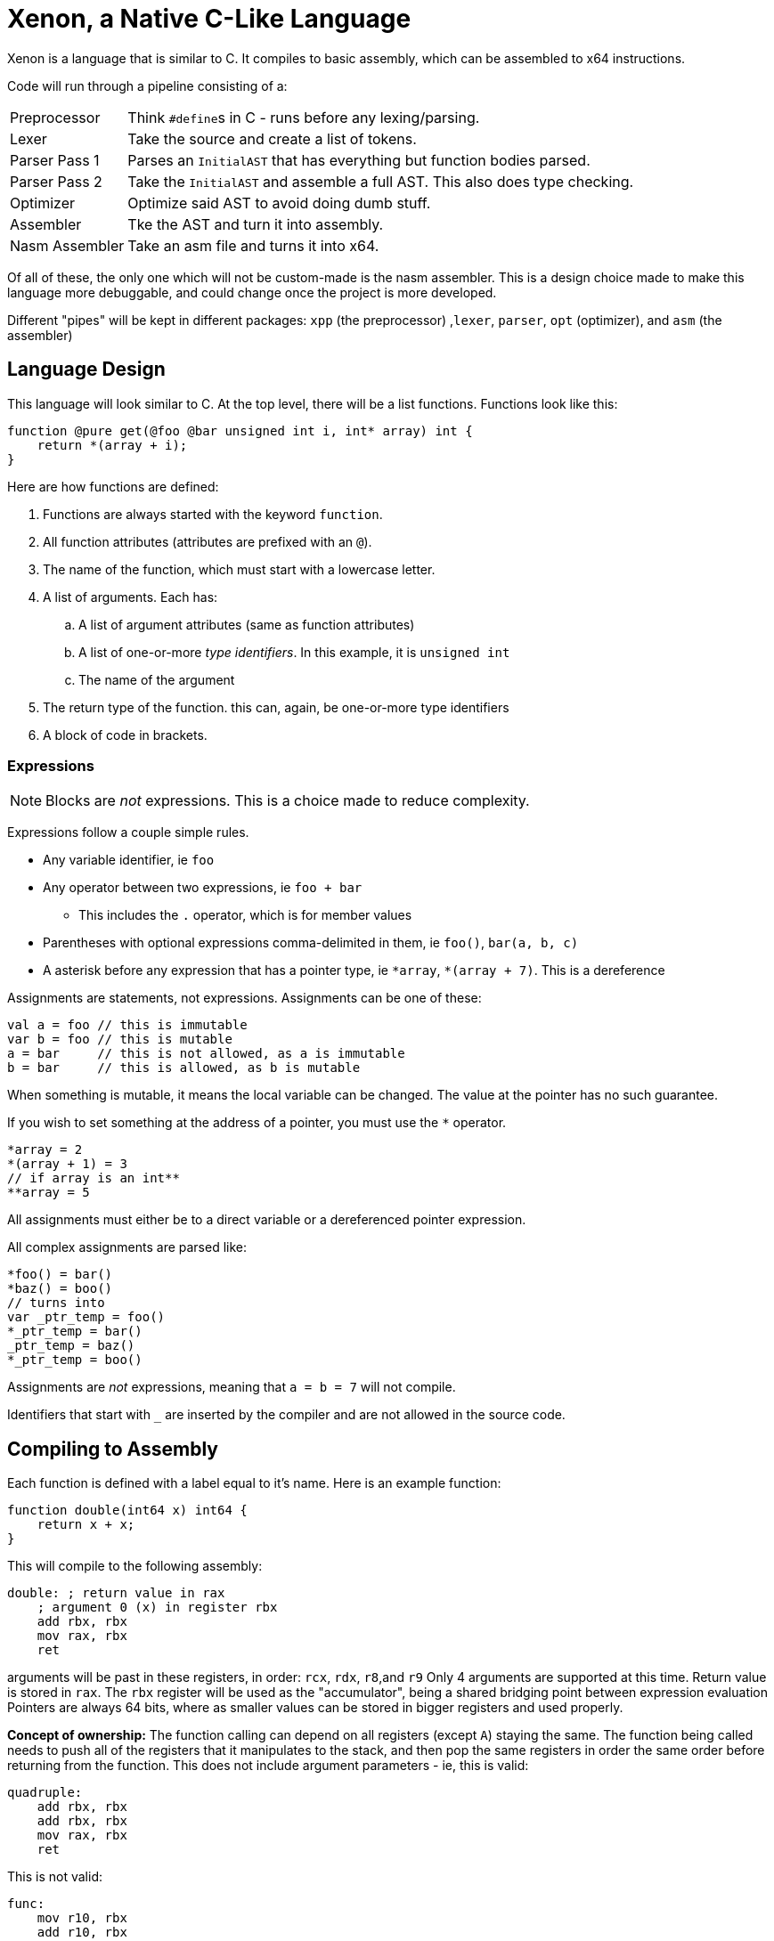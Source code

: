 = Xenon, a Native C-Like Language

Xenon is a language that is similar to C.
It compiles to basic assembly, which can be assembled to x64 instructions.

Code will run through a pipeline consisting of a:

[horizontal]

Preprocessor:: Think ``#define``s in C - runs before any lexing/parsing.
Lexer:: Take the source and create a list of tokens.
Parser Pass 1:: Parses an `InitialAST` that has everything but function bodies parsed.
Parser Pass 2:: Take the `InitialAST` and assemble a full AST. This also does type checking.
Optimizer:: Optimize said AST to avoid doing dumb stuff.
Assembler:: Tke the AST and turn it into assembly.
Nasm Assembler:: Take an asm file and turns it into x64.

Of all of these, the only one which will not be custom-made is the nasm assembler.
This is a design choice made to make this language more debuggable,
and could change once the project is more developed.

Different "pipes" will be kept in different packages: `xpp` (the preprocessor) ,`lexer`, `parser`, `opt` (optimizer), and `asm` (the assembler)

== Language Design

This language will look similar to C.
At the top level, there will be a list functions. Functions look like this:

[source,c]
----
function @pure get(@foo @bar unsigned int i, int* array) int {
    return *(array + i);
}
----


Here are how functions are defined:

. Functions are always started with the keyword `function`.
. All function attributes (attributes are prefixed with an `@`).
. The name of the function, which must start with a lowercase letter.
. A list of arguments. Each has:
.. A list of argument attributes (same as function attributes)
.. A list of one-or-more _type identifiers_. In this example, it is `unsigned int`
.. The name of the argument
. The return type of the function. this can, again, be one-or-more type identifiers
. A block of code in brackets.

=== Expressions

NOTE: Blocks are _not_ expressions. This is a choice made to reduce complexity.

Expressions follow a couple simple rules.

* Any variable identifier,
ie `foo`
* Any operator between two expressions,
ie `foo + bar`
** This includes the `.` operator, which is for member values
* Parentheses with optional expressions comma-delimited in them,
ie `foo()`, `bar(a, b, c)`
* A asterisk before any expression that has a pointer type,
ie `\*array`, `*(array + 7)`. This is a dereference

Assignments are statements, not expressions.
Assignments can be one of these:

[source, c]
----
val a = foo // this is immutable
var b = foo // this is mutable
a = bar     // this is not allowed, as a is immutable
b = bar     // this is allowed, as b is mutable
----

When something is mutable, it means the local variable can be changed.
The value at the pointer has no such guarantee.

If you wish to set something at the address of a pointer, you must use the `*` operator.

[source, c]
----
*array = 2
*(array + 1) = 3
// if array is an int**
**array = 5
----
All assignments must either be to a direct variable or a dereferenced pointer expression.

All complex assignments are parsed like:

[source, c]
----
*foo() = bar()
*baz() = boo()
// turns into
var _ptr_temp = foo()
*_ptr_temp = bar()
_ptr_temp = baz()
*_ptr_temp = boo()
----
Assignments are _not_ expressions, meaning that `a = b = 7` will not compile.

Identifiers that start with `_` are inserted by the compiler and are not allowed in the source code.

== Compiling to Assembly

Each function is defined with a label equal to it's name.
Here is an example function:

[source, c]
----
function double(int64 x) int64 {
    return x + x;
}
----
This will compile to the following assembly:
[source, asm]
----
double: ; return value in rax
    ; argument 0 (x) in register rbx
    add rbx, rbx
    mov rax, rbx
    ret
----
arguments will be past in these registers, in order: `rcx`, `rdx`, `r8`,and `r9`
Only 4 arguments are supported at this time.
Return value is stored in `rax`.
The `rbx` register will be used as the "accumulator", being a shared bridging point between expression evaluation
Pointers are always 64 bits,
where as smaller values can be stored in bigger registers and used properly.

**Concept of ownership:** The function calling can depend on all registers (except `A`) staying the same.
The function being called needs to push all of the registers that it manipulates to the stack,
and then pop the same registers in order the same order before returning from the function.
This does not include argument parameters - ie, this is valid:
[source, asm]
----
quadruple:
    add rbx, rbx
    add rbx, rbx
    mov rax, rbx
    ret
----
This is not valid:
[source, asm]
----
func:
    mov r10, rbx
    add r10, rbx
    add r10, rbx
    mov rax, r10
    ret
----

Because this compiles to assembly, the compiler can output relevant context as comments in the assembly code,
which helps debugging.
In the assembly example above, the comments were generated by the compiler,
and not handwritten.

== Current Issues

There are many things that you should be able to do that will crash with a NotImplementedException.
Because writing these down will lead to them being quickly outdated,
I'm only going to document shortcomings that will *not* crash the compiler.

* Functions are not checked to make sure they return, nor is the return type checked